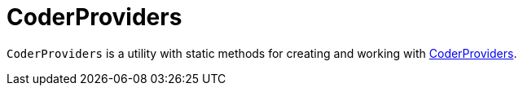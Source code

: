 = CoderProviders

`CoderProviders` is a utility with static methods for creating and working with xref:CoderProvider.adoc[CoderProviders].
